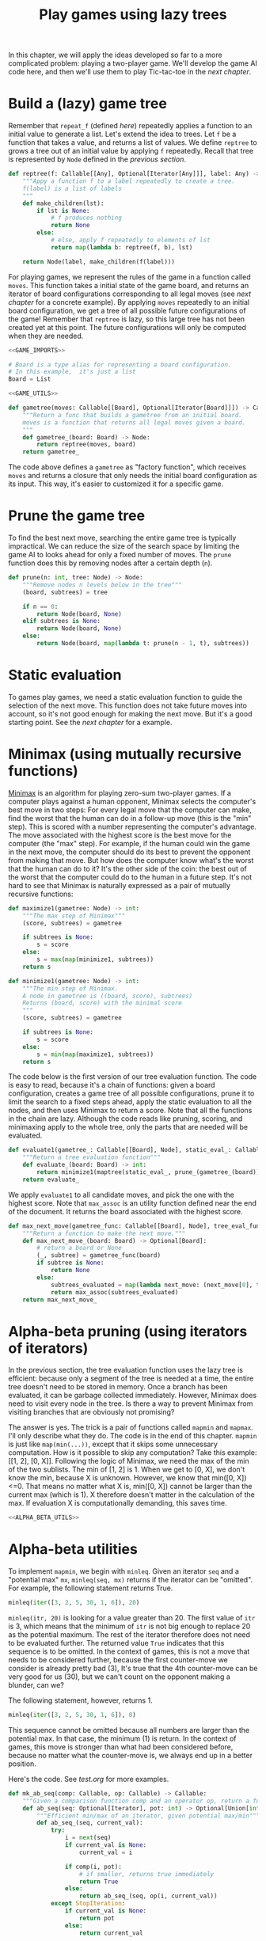 #+HTML_HEAD: <link rel="stylesheet" type="text/css" href="https://gongzhitaao.org/orgcss/org.css"/>
#+EXPORT_FILE_NAME: ../html/game.html
#+OPTIONS: broken-links:t
#+TITLE: Play games using lazy trees
In this chapter, we will apply the ideas developed so far to a more complicated problem: playing a two-player game. We'll develop the game AI code here, and then we'll use them to play Tic-tac-toe in the [[org/tic_tac_toe.org][next chapter]].

* Build a (lazy) game tree
Remember that =repeat_f= (defined [[diff.org][here]]) repeatedly applies a function to an initial value to generate a list. Let's extend the idea to trees. Let =f= be a function that takes a value, and returns a list of values. We define =reptree= to grows a tree out of an initial value by applying =f= repeatedly. Recall that tree is represented by =Node= defined in the [[lazy_tree.org][previous section]]. 
#+begin_src python :noweb yes :tangle ../src/lazy_utils.py
  def reptree(f: Callable[[Any], Optional[Iterator[Any]]], label: Any) -> Node:
      """Appy a function f to a label repeatedly to create a tree.
      f(label) is a list of labels
      """
      def make_children(lst):
          if lst is None:
              # f produces nothing
              return None
          else:
              # else, apply f repeatedly to elements of lst
              return map(lambda b: reptree(f, b), lst)

      return Node(label, make_children(f(label)))
#+end_src

For playing games, we represent the rules of the game in a function called =moves=. This function takes a initial state of the game board, and returns an iterator of board configurations corresponding to all legal moves (see [[org/tic_tac_toe.org][next chapter]] for a concrete example). By applying =moves= repeatedly to an initial board configuration, we get a tree of all possible future configurations of the game! Remember that =reptree= is lazy, so this large tree has not been created yet at this point. The future configurations will only be computed when they are needed.
#+begin_src python :noweb no-export :tangle ../src/game.py
  <<GAME_IMPORTS>>

  # Board is a type alias for representing a board configuration.
  # In this example,  it's just a list
  Board = List

  <<GAME_UTILS>>

  def gametree(moves: Callable[[Board], Optional[Iterator[Board]]]) -> Callable[[Board], Node]:
      """Return a func that builds a gametree from an initial board.
      moves is a function that returns all legal moves given a board.
      """
      def gametree_(board: Board) -> Node:
          return reptree(moves, board)
      return gametree_
#+end_src

The code above defines a =gametree= as "factory function", which receives =moves= and returns a closure that only needs the initial board configuration as its input. This way, it's easier to customized it for a specific game.

* Prune the game tree
To find the best next move, searching the entire game tree is typically impractical. We can reduce the size of the search space by limiting the game AI to looks ahead for only a fixed number of moves. The =prune= function does this by removing nodes after a certain depth (=n=). 
#+begin_src python :noweb yes :tangle ../src/lazy_utils.py
  def prune(n: int, tree: Node) -> Node:
      """Remove nodes n levels below in the tree"""
      (board, subtrees) = tree

      if n == 0:
          return Node(board, None)
      elif subtrees is None:
          return Node(board, None)
      else:
          return Node(board, map(lambda t: prune(n - 1, t), subtrees))
#+end_src

* Static evaluation 
To games play games, we need a static evaluation function to guide the selection of the next move. This function does not take future moves into account, so it's not good enough for making the next move. But it's a good starting point. See the [[org/tic_tac_toe.org][next chapter]] for a example.

* Minimax (using mutually recursive functions)
[[https://en.wikipedia.org/wiki/Minimax][Minimax]] is an algorithm for playing zero-sum two-player games. If a computer plays against a human opponent, Minimax selects the computer's best move in two steps: For every legal move that the computer can make, find the worst that the human can do in a follow-up move (this is the "min" step). This is scored with a number representing the computer's advantage. The move associated with the highest score is the best move for the computer (the "max" step). For example, if the human could win the game in the next move, the computer should do its best to prevent the opponent from making that move. But how does the computer know what's the worst that the human can do to it? It's the other side of the coin: the best out of the worst that the computer could do to the human in a future step. It's not hard to see that Minimax is naturally expressed as a pair of mutually recursive functions:
#+begin_src python :noweb yes :tangle ../src/game.py
  def maximize1(gametree: Node) -> int:
      """The max step of Minimax"""
      (score, subtrees) = gametree

      if subtrees is None:
          s = score
      else:
          s = max(map(minimize1, subtrees))
      return s

  def minimize1(gametree: Node) -> int:
      """The min step of Minimax.
      A node in gametree is ((board, score), subtrees)
      Returns (board, score) with the minimal score
      """    
      (score, subtrees) = gametree

      if subtrees is None:
          s = score
      else:
          s = min(map(maximize1, subtrees))
      return s
#+end_src

The code below is the first version of our tree evaluation function. The code is easy to read, because it's a chain of functions: given a board configuration, creates a game tree of all possible configurations, prune it to limit the search to a fixed steps ahead, apply the static evaluation to all the nodes, and then uses Minimax to return a score. Note that all the functions in the chain are lazy. Although the code reads like pruning, scoring, and minimaxing apply to the whole tree, only the parts that are needed will be evaluated.
#+begin_src python :noweb yes :tangle ../src/game.py
  def evaluate1(gametree_: Callable[[Board], Node], static_eval_: Callable[[Board], int], prune_: Callable[[Node], Node]) -> Callable[[Board], int]:
      """Return a tree evaluation function"""
      def evaluate_(board: Board) -> int:
          return minimize1(maptree(static_eval_, prune_(gametree_(board))))
      return evaluate_
#+end_src

We apply =evaluate1= to all candidate moves, and pick the one with the highest score. Note that =max_assoc= is an utility function defined near the end of the document. It returns the board associated with the highest score.
#+begin_src python :noweb yes :tangle ../src/game.py
  def max_next_move(gametree_func: Callable[[Board], Node], tree_eval_func: Callable[[Board], int]) -> Callable[[Board], Optional[Board]]:
      """Return a function to make the next move."""
      def max_next_move_(board: Board) -> Optional[Board]:
          # return a board or None
          (_, subtree) = gametree_func(board)
          if subtree is None:
              return None
          else:
              subtrees_evaluated = map(lambda next_move: (next_move[0], tree_eval_func(next_move[0])), subtree)
              return max_assoc(subtrees_evaluated)
      return max_next_move_
#+end_src

* Alpha-beta pruning (using iterators of iterators)
In the previous section, the tree evaluation function uses the lazy tree is efficient: because only a segment of the tree is needed at a time, the entire tree doesn't need to be stored in memory. Once a branch has been evaluated, it can be garbage collected immediately. However, Minimax does need to visit every node in the tree. Is there a way to prevent Minimax from visiting branches that are obviously not promising?

The answer is yes. The trick is a pair of functions called =mapmin= and =mapmax=. I'll only describe what they do. The code is in the end of this chapter. =mapmin= is just like =map(min(...))=, except that it skips some unnecessary computation. How is it possible to skip any computation? Take this example: [[1, 2], [0, X]]. Following the logic of Minimax, we need the max of the min of the two sublists. The min of [1, 2] is 1. When we get to [0, X], we don't know the min, because X is unknown. However, we know that min([0, X])<=0. That means no matter what X is, min([0, X]) cannot be larger than the current max (which is 1). X therefore doesn't matter in the calculation of the max. If evaluation X is computationally demanding, this saves time.

#+begin_src python :noweb no-export :tangle ../src/game.py
  <<ALPHA_BETA_UTILS>>
#+end_src

* Alpha-beta utilities
To implement =mapmin=, we begin with =minleq=. Given an iterator =seq= and a "potential max" =mx=, =minleq(seq, mx)= returns if the iterator can be "omitted". For example, the following statement returns True.
#+begin_src python
  minleq(iter([3, 2, 5, 30, 1, 6]), 20)
#+end_src

=minleq(itr, 20)= is looking for a value greater than 20. The first value of =itr= is 3, which means that the minimum of =itr= is not big enough to replace 20 as the potential maximum. The rest of the iterator therefore does not need to be evaluated further. The returned value =True= indicates that this sequence is to be omitted. In the context of games, this is not a move that needs to be considered further, because the first counter-move we consider is already pretty bad (3), It's true that the 4th counter-move can be very good for us (30), but we can't count on the opponent making a blunder, can we?

The following statement, however, returns 1.
#+begin_src python
  minleq(iter([3, 2, 5, 30, 1, 6]), 0)
#+end_src

This sequence cannot be omitted because all numbers are larger than the potential max. In that case, the minimum (1) is return. In the context of games, this move is stronger than what had been considered before, because no matter what the counter-move is, we always end up in a better position.

Here's the code. See [[org/tests.org][test.org]] for more examples.
#+begin_src python :tangle no :noweb-ref ALPHA_BETA_UTILS
  def mk_ab_seq(comp: Callable, op: Callable) -> Callable:
      """Given a comparison function comp and an operator op, return a function."""
      def ab_seq(seq: Optional[Iterator], pot: int) -> Optional[Union[int, bool]]:
          """Efficient min/max of an iterator, given potential max/min"""
          def ab_seq_(seq, current_val):
              try:
                  i = next(seq)
                  if current_val is None:
                      current_val = i

                  if comp(i, pot):
                      # if smaller, returns true immediately
                      return True
                  else:
                      return ab_seq_(seq, op(i, current_val))
              except StopIteration:
                  if current_val is None:
                      return pot
                  else:
                      return current_val

          if seq is None:
              return pot
          else:
              return ab_seq_(seq, None)

      return ab_seq

  minleq = mk_ab_seq(operator.le, min)
  minleq.__doc__ = """
  Return min of seq if it's > potential max.
  Else return True"""

  maxgeq = mk_ab_seq(operator.ge, max)
  maxgeq.__doc__ = """
  Return max of seq if it's < potential min.
  Else return True"""
#+end_src

With =minleq=, we can write =mapmin=. It takes a iterators of sub-iterators, and return the minima of the sub-iterators, omitting the sub-iterators that don't matter. For example, the following code returns [1, 3]. Note that it is an increasing sequence.
#+begin_src python :noweb yes :tangle filename
  seqs = iter([iter([1, 2]), iter([0, 10]), iter([3, 20]), iter([1, 100])])
  list(mapmin(seqs))
#+end_src

Here's the implementation:
#+begin_src python :tangle no :noweb-ref ALPHA_BETA_UTILS
  def mapmin(seqs: Iterator[Iterator]) -> Iterator:
      """Like map(min, seqs)
      But skip those that don't matter for max.
      The sequence increases monotonically
      """
      try:
          seq = next(seqs)
          mn = min(seq)
          yield mn
          for i in omit_max(mn, seqs):
              yield i
      except StopIteration:
          pass

  def mapmax(seqs: Iterator[Iterator]) -> Iterator:
      """Like map(max, seqs)
      But skip those that don't matter for min
      The sequence decreases monotonically
      """
      try:
          seq = next(seqs)
          mx = max(seq)
          yield mx
          for i in omit_min(mx, seqs):
              yield i
      except StopIteration:
          pass

  def mk_omit(skip_func: Callable) -> Callable:
      """The skip function is either minleq or maxgeq"""
      def omit_(pot: int, seqs: Optional[Iterator[Iterator[int]]]) -> Iterator[Optional[int]]:
          """Given an iterator of iterators, call skip_func.
          If the returned value is true, skip it. Otherwise, yield the value
          """
          for seq in seqs:
              m = skip_func(seq, pot)
              if m is True:
                  for i in omit_(pot, seqs):
                      yield i
              else:
                  yield m
                  for i in omit_(m, seqs):
                      yield i

      return omit_

  omit_max = mk_omit(minleq)
  omit_max.__doc__ = """
  Given an initial potential max, return the min of subsequences.
  Skip those that don't matter. Sequence increases.
  """

  omit_min = mk_omit(maxgeq)
  omit_max.__doc__ = """
  Given an initial potental min, return the max of subsequences.
  Skip those that don't matter. Sequence decreases.
  """
#+end_src

=mapmin=, =omit_max= and =minleq= are for the max step. Similarly, =mapmax=, =omit_min= and =maxgeq= are for the min step. 

* Miscellaneous utilities
#+begin_src python :tangle no :noweb-ref GAME_UTILS
  def max_assoc(itr: Iterator[Tuple[Board, int]]) -> Board:
      """Return the board with the highest score."""
      def max_f(new_item: Tuple[Board, int], old_item: Tuple[Board, int]):
          return new_item if new_item[1] > old_item[1] else old_item

      first_item = next(itr)
      return reduce(max_f, itr, first_item)[0]
#+end_src

#+begin_src python :noweb no-export :tangle ../src/test_game.py
  <<TEST_GAME_IMPORTS>>
  
  def test_max_assoc():
      data =[(["a"], 0), (["b"], -1), (["c"], 30), (["d", 20])]
      print(max_assoc(iter(data)))
#+end_src

* Appendix: Imports
#+begin_src python :tangle no :noweb-ref GAME_IMPORTS
  from functools import reduce
  from typing import Callable, List, Iterator, Tuple, Optional, Union
  from lazy_utils import reptree, maptree, Node
  import operator
#+end_src

#+begin_src python :tangle no :noweb-ref TEST_GAME_IMPORTS
  from game import max_assoc
#+end_src

#+begin_src python :tangle no :noweb-ref RUNTIME_IMPORTS
  from typing import Callable, Optional, Iterator, Union
  import operator
#+end_src
